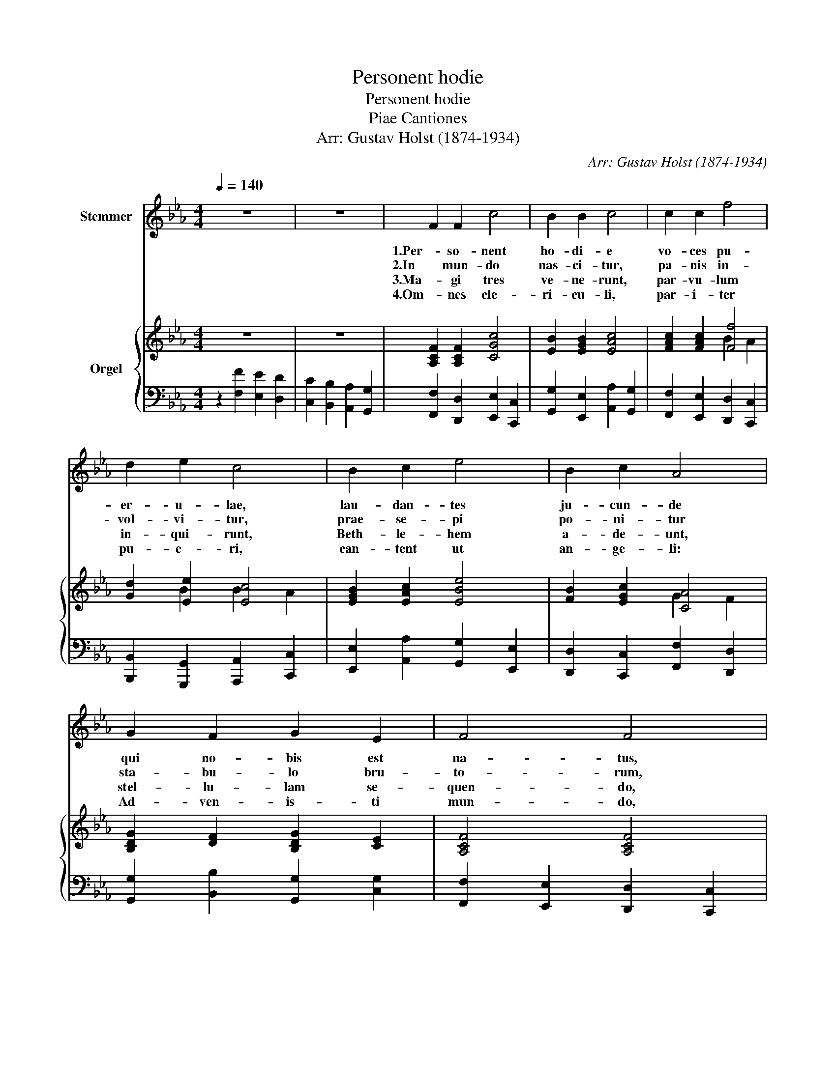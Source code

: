 X:1
T:Personent hodie
T:Personent hodie
T:Piae Cantiones
T:Arr: Gustav Holst (1874-1934)
C:Arr: Gustav Holst (1874-1934)
%%score 1 { ( 2 4 ) | 3 }
L:1/8
Q:1/4=140
M:4/4
K:Eb
V:1 treble nm="Stemmer"
V:2 treble nm="Orgel"
V:4 treble 
V:3 bass 
V:1
 z8 | z8 | F2 F2 c4 | B2 B2 c4 | c2 c2 f4 | d2 e2 c4 | B2 c2 e4 | B2 c2 A4 | G2 F2 G2 E2 | F4 F4 | %10
w: ||1.Per- so- nent|ho- di- e|vo- ces pu-|er- u- lae,|lau- dan- tes|ju- cun- de|qui no- bis est|na- tus,|
w: ||2.In mun- do|nas- ci- tur,|pa- nis in-|vol- vi- tur,|prae- se- pi|po- ni- tur|sta- bu- lo bru-|to- rum,|
w: ||3.Ma- gi tres|ve- ne- runt,|par- vu- lum|in- qui- runt,|Beth- le- hem|a- de- unt,|stel- lu- lam se-|quen- do,|
w: ||4.Om- nes cle-|ri- cu- li,|par- i- ter|pu- e- ri,|can- tent ut|an- ge- li:|Ad- ven- is- ti|mun- do,|
 G2 A2 B2 E2 | F4 F4 | [EG]2 [FA]2 [GB]4 | [GB]4 [GB]4 | [FA]2 [GB]2 [Ac]4 | [Ac]4 [Ac]4 | %16
w: sum- mo De- o|da- tus,|et de vir,|vir, vir,|et de vir,|vir, vir,|
w: rec- tor su- per-|no- rum,|per- di- dit,|dit, dit,|per- di- dit,|dit, dit,|
w: ip- sum a- do-|ran- do,|au- rum thus,|thus, thus,|au- rum thus,|thus, thus,|
w: lau- des ti- bi|fun- do.|Id- e- o,|o, o,|id- e- o,|o, o,|
 [EG]2 [FA]2 [GB]4 | A2 G2 F4 | G2 F2 F2 E2 | F4 F4 |] %20
w: et de vir-|gi- ne- o|ven- tre pro- cre-|a- tus.|
w: per- di- dit|spo- li- a|prin- ceps in- fer-|no- rum.|
w: au- rum thus,|et myrr- ham|e- i of- fe-|ren- do.|
w: id- e- o,|glo- ri- a|in ex- cel- sis|De- o.|
V:2
 z8 | z8 | [A,CF]2 [A,CF]2 [CGc]4 | [EB]2 [EGB]2 [EAc]4 | [FAc]2 [FAc]2 [Ff]4 | [Gd]2 [Ee]2 [Ec]4 | %6
 [EGB]2 [EAc]2 [EBe]4 | [FB]2 [EGc]2 [CA]4 | [B,DG]2 [DF]2 [B,DG]2 [CE]2 | [A,CF]4 [A,CF]4 | %10
 [G,DG]2 [CEA]2 [B,DB]2 [G,CE]2 | [B,DF]4 [B,DF]4 | z2 [be']2 [ad']2 [gc']2 | %13
 [fb]2 [ea]2 [dg]2 [cf]2 | z2 [be']2 [ad']2 [gc']2 | [fb]2 [ea]2 [dg]2 [cf]2 | %16
 z2 [ae']2 [gd']2 [eb]2 | c'2 [c'f']2 [ae']2 [fc']2 | [Be]2 z2 [Gc]2 z2 | [F=Acf]4 [FAcf]4 |] %20
V:3
 z2 [F,F]2 [E,E]2 [D,D]2 | [C,C]2 [B,,B,]2 [A,,A,]2 [G,,G,]2 | %2
 [F,,F,]2 [D,,D,]2 [E,,E,]2 [C,,C,]2 | [G,,G,]2 [E,,E,]2 [A,,A,]2 [G,,G,]2 | %4
 [F,,F,]2 [E,,E,]2 [D,,D,]2 [C,,C,]2 | [B,,,B,,]2 [G,,,G,,]2 [A,,,A,,]2 [C,,C,]2 | %6
 [E,,E,]2 [A,,A,]2 [G,,G,]2 [E,,E,]2 | [D,,D,]2 [C,,C,]2 [F,,F,]2 [D,,D,]2 | %8
 [G,,G,]2 [B,,B,]2 [G,,G,]2 [C,G,]2 | [F,,F,]2 [E,,E,]2 [D,,D,]2 [C,,C,]2 | %10
 [B,,,B,,]2 [A,,,A,,]2 [G,,,G,,]2 [C,,C,]2 | [B,,,B,,]2 [A,,,A,,]2 [G,,,G,,]2 [F,,,F,,]2 | %12
 [E,,,E,,]8- | [E,,,E,,]8 | [E,,,E,,]8- | [E,,,E,,]8 | [E,,,E,,]8 | [E,,,E,,]8 | %18
 [E,,E,]2 z2 [C,,C,]2 z2 | [F,,=A,,C,F,]4 [F,,A,,C,F,]4 |] %20
V:4
 x8 | x8 | x8 | x8 | x4 B2 A2 | x2 B2 B2 A2 | x8 | x4 G2 F2 | x8 | x8 | x8 | x8 | %12
 [EG]2 [FA]2 [GB]4 | [GB]4 [GB]4 | [FA]2 [GB]2 [Ac]4 | [Ac]4 [Ac]4 | [EG]2 [FA]2 [GB]4 | %17
 [FA]2 [GB]2 [Ac]4 | [Gg]2 [Ff]2 [Ff]2 [Ee]2 | x8 |] %20

